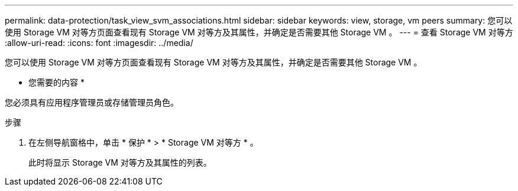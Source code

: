 ---
permalink: data-protection/task_view_svm_associations.html 
sidebar: sidebar 
keywords: view, storage, vm peers 
summary: 您可以使用 Storage VM 对等方页面查看现有 Storage VM 对等方及其属性，并确定是否需要其他 Storage VM 。 
---
= 查看 Storage VM 对等方
:allow-uri-read: 
:icons: font
:imagesdir: ../media/


[role="lead"]
您可以使用 Storage VM 对等方页面查看现有 Storage VM 对等方及其属性，并确定是否需要其他 Storage VM 。

* 您需要的内容 *

您必须具有应用程序管理员或存储管理员角色。

.步骤
. 在左侧导航窗格中，单击 * 保护 * > * Storage VM 对等方 * 。
+
此时将显示 Storage VM 对等方及其属性的列表。


